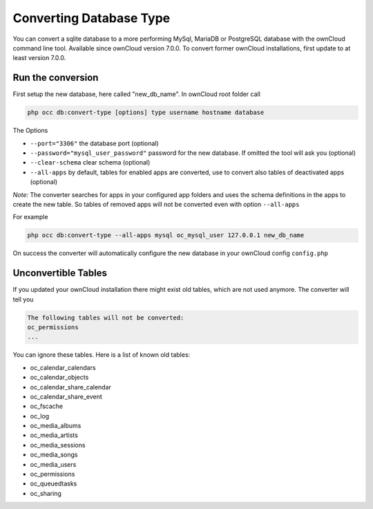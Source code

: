 Converting Database Type
========================

You can convert a sqlite database to a more performing MySql, MariaDB or PostgreSQL database with the ownCloud command line tool.
Available since ownCloud version 7.0.0. To convert former ownCloud installations, first update to at least version 7.0.0.


Run the conversion
------------------

First setup the new database, here called "new_db_name".
In ownCloud root folder call

.. code-block:: bash

  php occ db:convert-type [options] type username hostname database

The Options

* ``--port="3306"``                       the database port (optional)
* ``--password="mysql_user_password"``    password for the new database. If omitted the tool will ask you (optional)
* ``--clear-schema``                      clear schema (optional)
* ``--all-apps``                          by default, tables for enabled apps are converted, use to convert also tables of deactivated apps (optional)

*Note:* The converter searches for apps in your configured app folders and uses the schema definitions in the apps to create the new table. So tables of removed apps will not be converted even with option ``--all-apps``

For example 

.. code-block:: bash

  php occ db:convert-type --all-apps mysql oc_mysql_user 127.0.0.1 new_db_name


On success the converter will automatically configure the new database in your ownCloud config ``config.php``

Unconvertible Tables
--------------------

If you updated your ownCloud installation there might exist old tables, which are not used anymore. The converter will tell you 

.. code-block:: bash

  The following tables will not be converted:
  oc_permissions
  ...

You can ignore these tables.
Here is a list of known old tables:

* oc_calendar_calendars
* oc_calendar_objects
* oc_calendar_share_calendar
* oc_calendar_share_event
* oc_fscache
* oc_log
* oc_media_albums
* oc_media_artists
* oc_media_sessions
* oc_media_songs
* oc_media_users
* oc_permissions
* oc_queuedtasks
* oc_sharing
